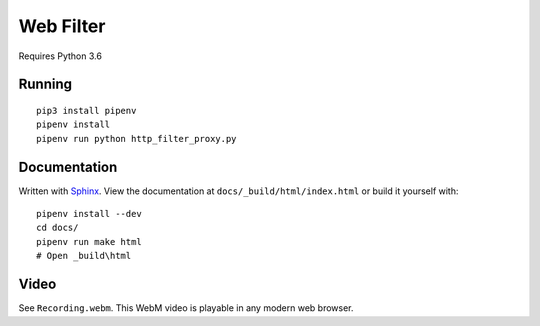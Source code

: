 .. _Pipenv: https://docs.pipenv.org/
.. _Sphinx: http://www.sphinx-doc.org/en/stable/

Web Filter
==========

Requires Python 3.6

Running
-------

::

   pip3 install pipenv
   pipenv install
   pipenv run python http_filter_proxy.py

Documentation
-------------

Written with Sphinx_.
View the documentation at ``docs/_build/html/index.html``
or build it yourself with::

   pipenv install --dev
   cd docs/
   pipenv run make html
   # Open _build\html

Video
-----

See ``Recording.webm``.
This WebM video is playable in any modern web browser.
